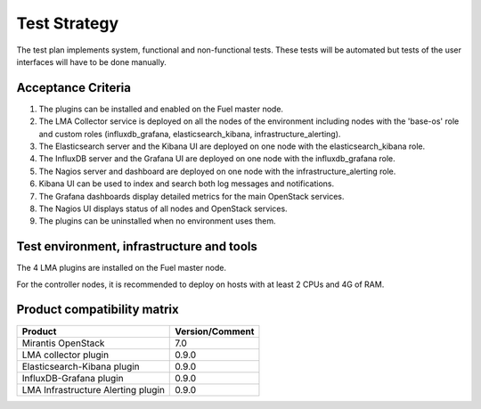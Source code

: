 Test Strategy
=============

The test plan implements system, functional and non-functional tests. These
tests will be automated but tests of the user interfaces will have to be done
manually.

Acceptance Criteria
-------------------

#. The plugins can be installed and enabled on the Fuel master node.

#. The LMA Collector service is deployed on all the nodes of the environment
   including nodes with the 'base-os' role and custom roles (influxdb_grafana,
   elasticsearch_kibana, infrastructure_alerting).

#. The Elasticsearch server and the Kibana UI are deployed on one node with the elasticsearch_kibana role.

#. The InfluxDB server and the Grafana UI are deployed on one node with the influxdb_grafana role.

#. The Nagios server and dashboard are deployed on one node with the infrastructure_alerting role.

#. Kibana UI can be used to index and search both log messages and notifications.

#. The Grafana dashboards display detailed metrics for the main OpenStack services.

#. The Nagios UI displays status of all nodes and OpenStack services.

#. The plugins can be uninstalled when no environment uses them.


Test environment, infrastructure and tools
------------------------------------------

The 4 LMA plugins are installed on the Fuel master node.

For the controller nodes, it is recommended to deploy on hosts with at least 2
CPUs and 4G of RAM.


Product compatibility matrix
----------------------------

+------------------------------------+-----------------+
| Product                            | Version/Comment |
+====================================+=================+
| Mirantis OpenStack                 | 7.0             |
+------------------------------------+-----------------+
| LMA collector plugin               | 0.9.0           |
+------------------------------------+-----------------+
| Elasticsearch-Kibana plugin        | 0.9.0           |
+------------------------------------+-----------------+
| InfluxDB-Grafana plugin            | 0.9.0           |
+------------------------------------+-----------------+
| LMA Infrastructure Alerting plugin | 0.9.0           |
+------------------------------------+-----------------+

